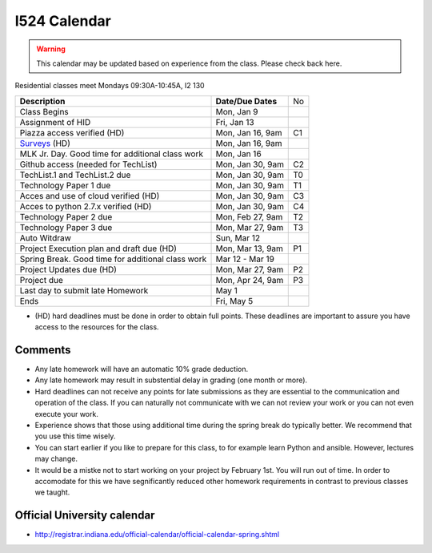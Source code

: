 .. index:: I524 calendar
	   
I524 Calendar
=============

.. warning:: This calendar may be updated based on experience from the class.
	     Please check back here.

Residential classes meet Mondays 09:30A-10:45A, I2 130

+---------------------------------------------+--------------------+----+
| **Description**                             | **Date/Due Dates** | No |
+---------------------------------------------+--------------------+----+
| Class Begins                                | Mon, Jan 9         |    |
+---------------------------------------------+--------------------+----+
| Assignment of HID                           | Fri, Jan 13        |    |
+---------------------------------------------+--------------------+----+
| Piazza access verified  (HD)                | Mon, Jan 16, 9am   | C1 |
+---------------------------------------------+--------------------+----+
| Surveys_ (HD)                               | Mon, Jan 16, 9am   |    |
+---------------------------------------------+--------------------+----+
| MLK Jr. Day.	                              | Mon, Jan 16        |    |
| Good time for additional class work         |                    |    |
+---------------------------------------------+--------------------+----+
| Github access (needed for TechList)         | Mon, Jan 30, 9am   | C2 |
+---------------------------------------------+--------------------+----+
| TechList.1 and TechList.2 due               | Mon, Jan 30, 9am   | T0 |
+---------------------------------------------+--------------------+----+
| Technology Paper 1 due                      | Mon, Jan 30, 9am   | T1 |
+---------------------------------------------+--------------------+----+
| Acces and use of cloud verified        (HD) | Mon, Jan 30, 9am   | C3 |
+---------------------------------------------+--------------------+----+
| Acces to python 2.7.x verified         (HD) | Mon, Jan 30, 9am   | C4 |
+---------------------------------------------+--------------------+----+
| Technology Paper 2 due                      | Mon, Feb 27, 9am   | T2 |
+---------------------------------------------+--------------------+----+
| Technology Paper 3 due                      | Mon, Mar 27, 9am   | T3 |
+---------------------------------------------+--------------------+----+
| Auto Witdraw	                              | Sun, Mar 12        |    |
+---------------------------------------------+--------------------+----+
| Project Execution plan and draft due   (HD) | Mon, Mar 13, 9am   | P1 |
+---------------------------------------------+--------------------+----+
| Spring Break.	                              | Mar 12 - Mar 19    |    |
| Good time for additional class work         |                    |    |
+---------------------------------------------+--------------------+----+
| Project Updates due                    (HD) | Mon, Mar 27, 9am   | P2 |
+---------------------------------------------+--------------------+----+
| Project due                                 | Mon, Apr 24, 9am   | P3 |
+---------------------------------------------+--------------------+----+
| Last day to submit late Homework	      | May 1              |    |
+---------------------------------------------+--------------------+----+
| Ends	                                      | Fri, May 5         |    |
+---------------------------------------------+--------------------+----+

* (HD) hard deadlines must be done in order to obtain full
  points. These deadlines are important to assure you have access to
  the resources for the class.


Comments
--------

* Any late homework will have an automatic 10% grade deduction.
* Any late homework may result in substential delay in grading (one month or
  more).
* Hard deadlines can not receive any points for late submissions as they are
  essential to the communication and operation of the class. If you can naturally
  not communicate with we can not review your work or you can not even
  execute your work. 
* Experience shows that those using additional time during the spring break do
  typically better. We recommend that you use this time wisely.
* You can start earlier if you like to prepare for this class, to for example
  learn Python and ansible. However, lectures may change.
* It would be a mistke not to start working on your project by
  February 1st. You will run out of time. In order to accomodate for
  this we have segnificantly reduced other homework requirements in
  contrast to previous classes we taught.

Official University calendar
----------------------------

* http://registrar.indiana.edu/official-calendar/official-calendar-spring.shtml
  
.. _Surveys: https://iu.instructure.com/courses/1603897/quizzes 

